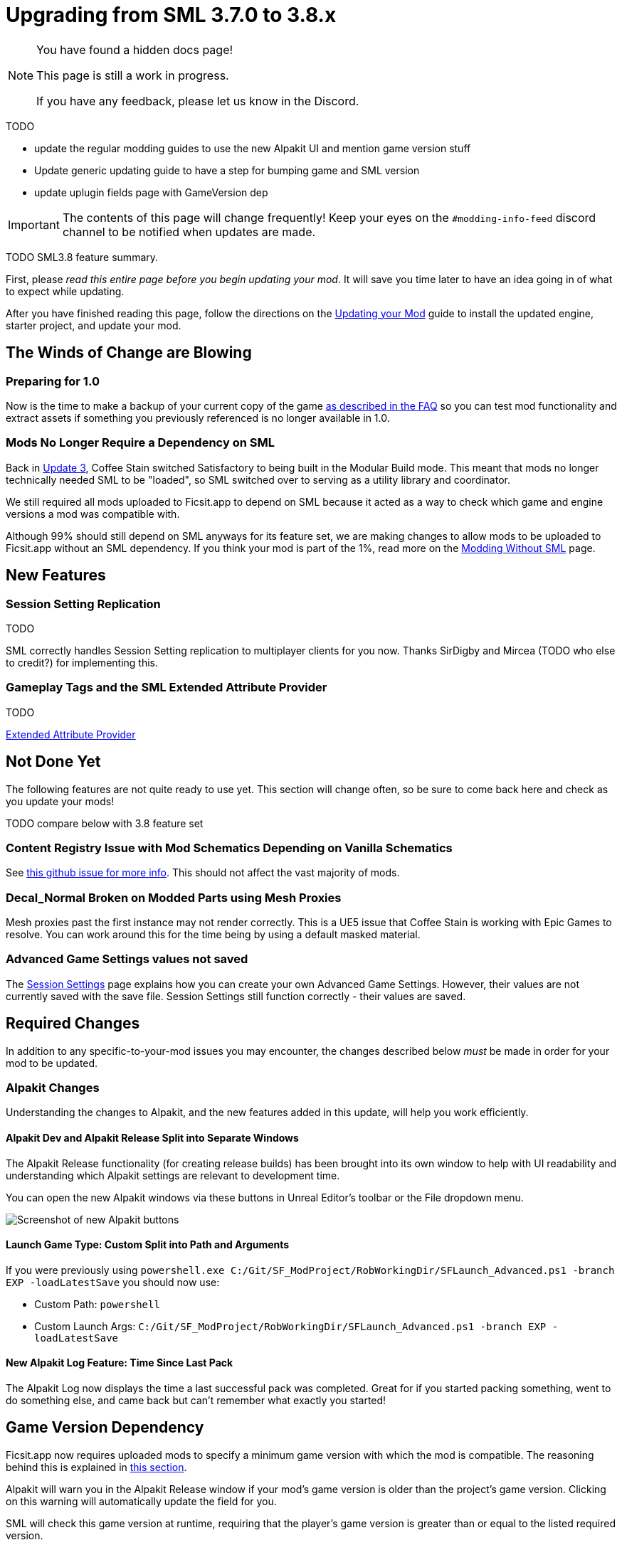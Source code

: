 = Upgrading from SML 3.7.0 to 3.8.x

[NOTE]
====
You have found a hidden docs page!

This page is still a work in progress.

If you have any feedback, please let us know in the Discord.
====

TODO

- update the regular modding guides to use the new Alpakit UI and mention game version stuff
- Update generic updating guide to have a step for bumping game and SML version
- update uplugin fields page with GameVersion dep



[IMPORTANT]
====
The contents of this page will change frequently!
Keep your eyes on the `#modding-info-feed` discord channel to be notified when updates are made.
====

TODO SML3.8 feature summary.

First, please _read this entire page before you begin updating your mod_.
It will save you time later to have an idea going in of what to expect while updating.

After you have finished reading this page,
follow the directions on the
xref:Development/UpdatingToNewVersions.adoc[Updating your Mod]
guide to install the updated engine, starter project, and update your mod.

== The Winds of Change are Blowing

=== Preparing for 1.0

Now is the time to make a backup of your current copy of the game
xref:faq.adoc#PlayOlderVersion[as described in the FAQ]
so you can test mod functionality and extract assets if something you previously referenced is no longer available in 1.0.

[id="SMLNoLongerHardRequired"]
=== Mods No Longer Require a Dependency on SML

Back in https://satisfactory.wiki.gg/wiki/Patch_0.3.8.9[Update 3],
Coffee Stain switched Satisfactory to being built in the Modular Build mode.
This meant that mods no longer technically needed SML to be "loaded",
so SML switched over to serving as a utility library and coordinator.

We still required all mods uploaded to Ficsit.app to depend on SML
because it acted as a way to check which game and engine versions a mod was compatible with.

Although 99% should still depend on SML anyways for its feature set,
we are making changes to allow mods to be uploaded to Ficsit.app without an SML dependency.
If you think your mod is part of the 1%,
read more on the xref:Development/Satisfactory/ModsWithoutSML.adoc[Modding Without SML] page.

== New Features

=== Session Setting Replication

TODO

SML correctly handles Session Setting replication to multiplayer clients for you now.
Thanks SirDigby and Mircea (TODO who else to credit?) for implementing this.

=== Gameplay Tags and the SML Extended Attribute Provider

TODO

xref:Development/ModLoader/ExtendedAttributeProvider.adoc[Extended Attribute Provider]

== Not Done Yet

The following features are not quite ready to use yet.
This section will change often, so be sure to come back here and check as you update your mods!

TODO compare below with 3.8 feature set

=== Content Registry Issue with Mod Schematics Depending on Vanilla Schematics

See https://github.com/satisfactorymodding/SatisfactoryModLoader/issues/248[this github issue for more info].
This should not affect the vast majority of mods.

=== Decal_Normal Broken on Modded Parts using Mesh Proxies

Mesh proxies past the first instance may not render correctly.
This is a UE5 issue that Coffee Stain is working with Epic Games to resolve.
You can work around this for the time being by using a default masked material.

=== Advanced Game Settings values not saved

The xref:Development/ModLoader/SessionSettings.adoc[Session Settings] page
explains how you can create your own Advanced Game Settings.
However, their values are not currently saved with the save file.
Session Settings still function correctly - their values are saved.

== Required Changes

In addition to any specific-to-your-mod issues you may encounter,
the changes described below _must_ be made in order for your mod to be updated.

=== Alpakit Changes

Understanding the changes to Alpakit, and the new features added in this update, will help you work efficiently.

==== Alpakit Dev and Alpakit Release Split into Separate Windows

The Alpakit Release functionality (for creating release builds) has been brought into its own window to help with UI readability
and understanding which Alpakit settings are relevant to development time.

You can open the new Alpakit windows via these buttons in Unreal Editor's toolbar or the File dropdown menu.

image:Development/UpdatingGuides/AlpakitButtons38.png[Screenshot of new Alpakit buttons]

==== Launch Game Type: Custom Split into Path and Arguments

If you were previously using
`powershell.exe C:/Git/SF_ModProject/RobWorkingDir/SFLaunch_Advanced.ps1 -branch EXP -loadLatestSave`
you should now use:

* Custom Path: `powershell`
* Custom Launch Args: `C:/Git/SF_ModProject/RobWorkingDir/SFLaunch_Advanced.ps1 -branch EXP -loadLatestSave`

==== New Alpakit Log Feature: Time Since Last Pack

The Alpakit Log now displays the time a last successful pack was completed.
Great for if you started packing something, went to do something else, and came back but can't remember what exactly you started!

[id="Alpakit_GameVersionDependency"]
== Game Version Dependency

Ficsit.app now requires uploaded mods to specify a minimum game version with which the mod is compatible.
The reasoning behind this is explained in link:#SMLNoLongerHardRequired[this section].

Alpakit will warn you in the Alpakit Release window if your mod's game version is older than the project's game version.
Clicking on this warning will automatically update the field for you.

SML will check this game version at runtime,
requiring that the player's game version is greater than or equal to the listed required version.

== Additional Changes

You might not be affected by these changes,
but we'd like to draw extra attention to them.

== Add Special Item Tag to Relevant Items in your Mod

If your mod adds any item descriptors that serves a special non-crafting purpose,
like the Any Undefined, Wildcard, Overflow, and None sorting rule in the base game,
use the xref:Development/ModLoader/ExtendedAttributeProvider.adoc[Extended Attribute Provider]
to add the `SML.Registry.Item.SpecialItemDescriptor` tag to it.
See that page for more information.

== TODO

